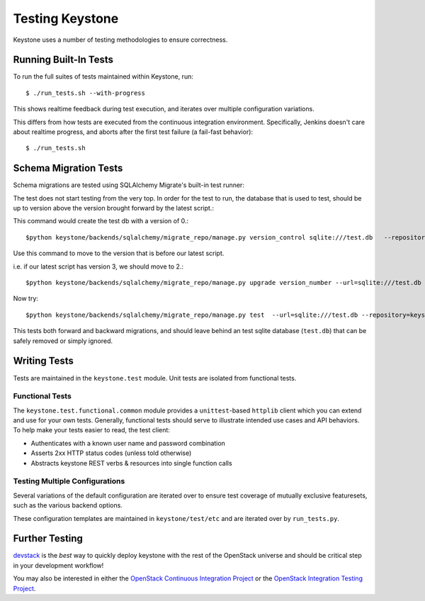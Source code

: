 ================
Testing Keystone
================

Keystone uses a number of testing methodologies to ensure correctness.

Running Built-In Tests
======================

To run the full suites of tests maintained within Keystone, run::

    $ ./run_tests.sh --with-progress

This shows realtime feedback during test execution, and iterates over
multiple configuration variations.

This differs from how tests are executed from the continuous integration
environment. Specifically, Jenkins doesn't care about realtime progress,
and aborts after the first test failure (a fail-fast behavior)::

    $ ./run_tests.sh

Schema Migration Tests
======================

Schema migrations are tested using SQLAlchemy Migrate's built-in test
runner::

The test does not start testing from the very top. In order for the test to run, the database 
that is used to test, should be up to version above the version brought forward by the latest script.::

This command would create the test db with a version of 0.::

$python keystone/backends/sqlalchemy/migrate_repo/manage.py version_control sqlite:///test.db   --repository=keystone/backends/sqlalchemy/migrate_repo/

Use this command to move to the version that is before our latest script.

i.e. if our latest script has version 3, we should move to 2.::

$python keystone/backends/sqlalchemy/migrate_repo/manage.py upgrade version_number --url=sqlite:///test.db   --repository=keystone/backends/sqlalchemy/migrate_repo/

Now try::

$python keystone/backends/sqlalchemy/migrate_repo/manage.py test  --url=sqlite:///test.db --repository=keystone/backends/sqlalchemy/migrate_repo/

This tests both forward and backward migrations, and should leave behind
an test sqlite database (``test.db``) that can be safely
removed or simply ignored.

Writing Tests
=============

Tests are maintained in the ``keystone.test`` module. Unit tests are
isolated from functional tests.

Functional Tests
----------------

The ``keystone.test.functional.common`` module provides a ``unittest``-based
``httplib`` client which you can extend and use for your own tests.
Generally, functional tests should serve to illustrate intended use cases
and API behaviors. To help make your tests easier to read, the test client:

- Authenticates with a known user name and password combination
- Asserts 2xx HTTP status codes (unless told otherwise)
- Abstracts keystone REST verbs & resources into single function calls

Testing Multiple Configurations
-------------------------------

Several variations of the default configuration are iterated over to
ensure test coverage of mutually exclusive featuresets, such as the
various backend options.

These configuration templates are maintained in ``keystone/test/etc`` and
are iterated over by ``run_tests.py``.

Further Testing
===============

devstack_ is the *best* way to quickly deploy keystone with the rest of the
OpenStack universe and should be critical step in your development workflow!

You may also be interested in either the `OpenStack Continuous Integration Project`_
or the `OpenStack Integration Testing Project`_.

.. _devstack: http://devstack.org/
.. _OpenStack Continuous Integration Project: https://github.com/openstack/openstack-ci
.. _OpenStack Integration Testing Project: https://github.com/openstack/openstack-integration-tests
